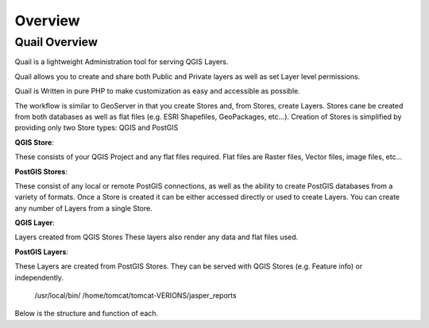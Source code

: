 
************
Overview
************

Quail Overview
==================

Quail is a lightweight Administration tool for serving QGIS Layers. 

Quail allows you to create and share both Public and Private layers as well as set Layer level permissions.

Quail is Written in pure PHP to make customization as easy and accessible as possible.

The workflow is similar to GeoServer in that you create Stores and, from Stores, create Layers.
Stores cane be created from both databases as well as flat files (e.g. ESRI Shapefiles, GeoPackages, etc...).
Creation of Stores is simplified by providing only two Store types: QGIS and PostGIS

**QGIS Store**:

These consists of your QGIS Project and any flat files required.  
Flat files are Raster files, Vector files, image files, etc...

**PostGIS Stores**:

These consist of any local or remote PostGIS connections, as well as the ability to create PostGIS databases from a variety of formats.
Once a Store is created it can be either accessed directly or used to create Layers.
You can create any number of Layers from a single Store.

**QGIS Layer**:

Layers created from QGIS Stores
These layers also render any data and flat files used.

**PostGIS Layers**:

These Layers are created from PostGIS Stores. They can be served with QGIS Stores (e.g. Feature info) or independently.

   /usr/local/bin/
   /home/tomcat/tomcat-VERIONS/jasper_reports

Below is the structure and function of each.
